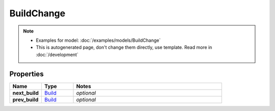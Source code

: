 BuildChange
#########

.. note::

  + Examples for model: :doc:`/examples/models/BuildChange`
  + This is autogenerated page, don't change them directly, use template. Read more in :doc:`/development`

Properties
----------
.. list-table::
   :widths: 15 15 70
   :header-rows: 1

   * - Name
     - Type
     - Notes
   * - **next_build**
     -  `Build <./Build.html>`_
     - `optional` 
   * - **prev_build**
     -  `Build <./Build.html>`_
     - `optional` 


